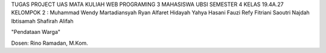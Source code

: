 TUGAS PROJECT UAS MATA KULIAH WEB PROGRAMING 3 MAHASISWA UBSI SEMESTER 4 KELAS 19.4A.27 
KELOMPOK 2 : 
Muhammad Wendy Martadiansyah
Ryan Alfaret Hidayah
Yahya Hasani Fauzi
Refy Fitriani Saoutri
Najdah Ibtisamah Shafirah Alifah




"Pendataan Warga" 

Dosen: Rino Ramadan, M.Kom.
